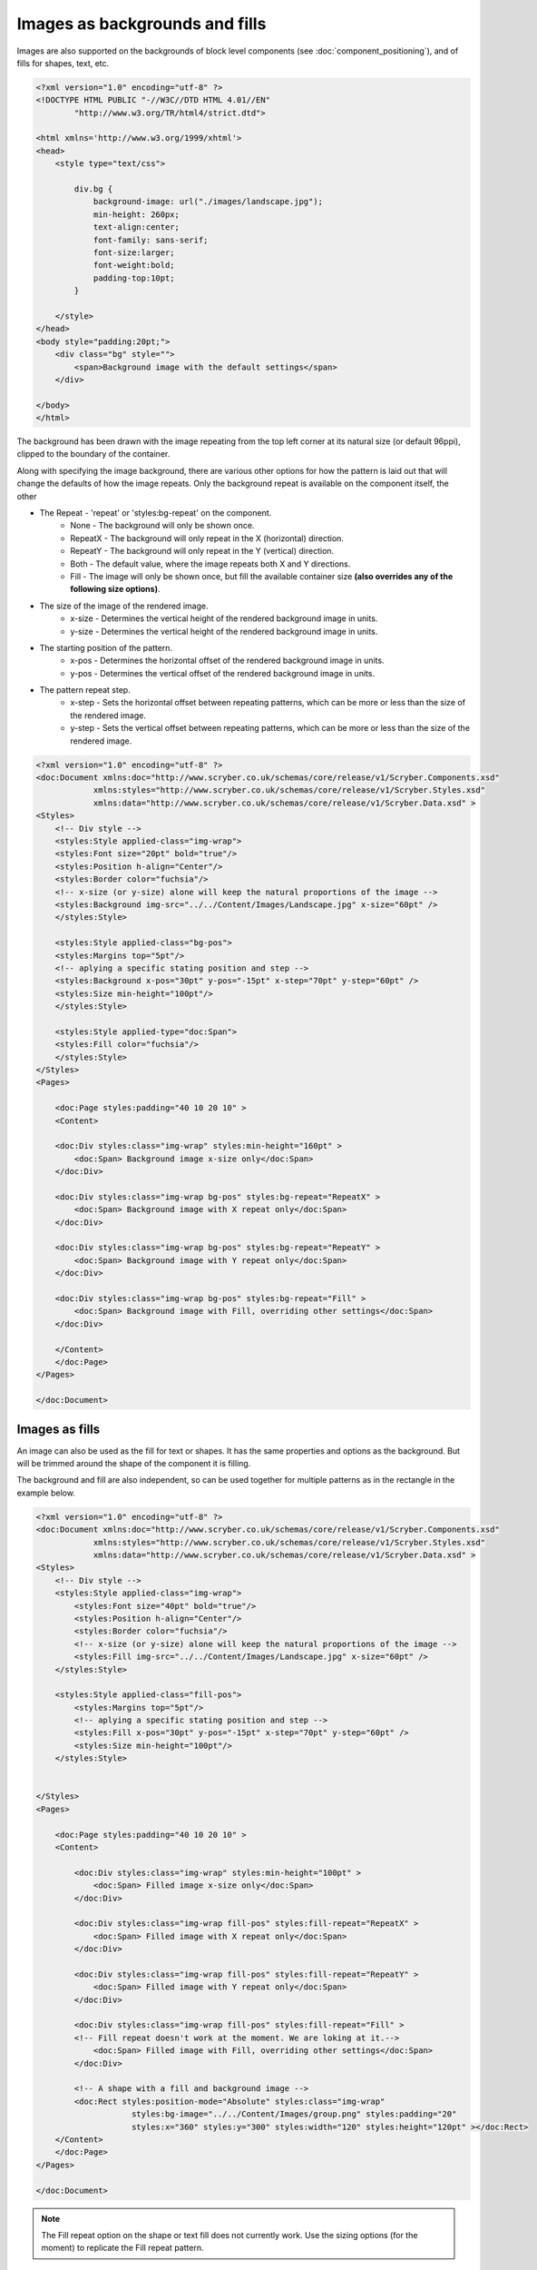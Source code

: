 ======================================
Images as backgrounds and fills
======================================

Images are also supported on the backgrounds of block level components (see :doc:`component_positioning`),
and of fills for shapes, text, etc.

.. code-block:: xml

    <?xml version="1.0" encoding="utf-8" ?>
    <!DOCTYPE HTML PUBLIC "-//W3C//DTD HTML 4.01//EN"
            "http://www.w3.org/TR/html4/strict.dtd">

    <html xmlns='http://www.w3.org/1999/xhtml'>
    <head>
        <style type="text/css">

            div.bg {
                background-image: url("./images/landscape.jpg");
                min-height: 260px;
                text-align:center;
                font-family: sans-serif;
                font-size:larger;
                font-weight:bold;
                padding-top:10pt;
            }

        </style>
    </head>
    <body style="padding:20pt;">
        <div class="bg" style="">
            <span>Background image with the default settings</span>
        </div>

    </body>
    </html>

.. image:: images/drawingImagesBackgrounds.png

The background has been drawn with the image repeating from the top left corner at its natural size (or default 96ppi), 
clipped to the boundary of the container.

Along with specifying the image background, there are various other options for how the pattern is laid out
that will change the defaults of how the image repeats. Only the background repeat is available on the
component itself, the other 

* The Repeat - 'repeat' or 'styles:bg-repeat' on the component.
    * None - The background will only be shown once.
    * RepeatX - The background will only repeat in the X (horizontal) direction.
    * RepeatY - The background will only repeat in the Y (vertical) direction.
    * Both - The default value, where the image repeats both X and Y directions.
    * Fill - The image will only be shown once, but fill the available container size **(also overrides any of the following size options)**.
* The size of the image of the rendered image.
    * x-size - Determines the vertical height of the rendered background image in units.
    * y-size - Determines the vertical height of the rendered background image in units.
* The starting position of the pattern.
    * x-pos - Determines the horizontal offset of the rendered background image in units.
    * y-pos - Determines the vertical  offset of the rendered background image in units.
* The pattern repeat step.
    * x-step - Sets the horizontal offset between repeating patterns, which can be more or less than the size of the rendered image.
    * y-step - Sets the vertical offset between repeating patterns, which can be more or less than the size of the rendered image.


.. code-block:: xml

    <?xml version="1.0" encoding="utf-8" ?>
    <doc:Document xmlns:doc="http://www.scryber.co.uk/schemas/core/release/v1/Scryber.Components.xsd"
                xmlns:styles="http://www.scryber.co.uk/schemas/core/release/v1/Scryber.Styles.xsd"
                xmlns:data="http://www.scryber.co.uk/schemas/core/release/v1/Scryber.Data.xsd" >
    <Styles>
        <!-- Div style -->
        <styles:Style applied-class="img-wrap">
        <styles:Font size="20pt" bold="true"/>
        <styles:Position h-align="Center"/>
        <styles:Border color="fuchsia"/>
        <!-- x-size (or y-size) alone will keep the natural proportions of the image -->
        <styles:Background img-src="../../Content/Images/Landscape.jpg" x-size="60pt" />
        </styles:Style>

        <styles:Style applied-class="bg-pos">
        <styles:Margins top="5pt"/>
        <!-- aplying a specific stating position and step -->
        <styles:Background x-pos="30pt" y-pos="-15pt" x-step="70pt" y-step="60pt" />
        <styles:Size min-height="100pt"/>
        </styles:Style>

        <styles:Style applied-type="doc:Span">
        <styles:Fill color="fuchsia"/>
        </styles:Style>
    </Styles>
    <Pages> 
        
        <doc:Page styles:padding="40 10 20 10" >
        <Content>

        <doc:Div styles:class="img-wrap" styles:min-height="160pt" >
            <doc:Span> Background image x-size only</doc:Span>
        </doc:Div>
        
        <doc:Div styles:class="img-wrap bg-pos" styles:bg-repeat="RepeatX" >
            <doc:Span> Background image with X repeat only</doc:Span>
        </doc:Div>

        <doc:Div styles:class="img-wrap bg-pos" styles:bg-repeat="RepeatY" >
            <doc:Span> Background image with Y repeat only</doc:Span>
        </doc:Div>

        <doc:Div styles:class="img-wrap bg-pos" styles:bg-repeat="Fill" >
            <doc:Span> Background image with Fill, overriding other settings</doc:Span>
        </doc:Div>
            
        </Content>
        </doc:Page>
    </Pages>
    
    </doc:Document>

.. image:: images/documentimagesbgsize.png

Images as fills
===============

An image can also be used as the fill for text or shapes. It has the same properties and options as 
the background. But will be trimmed around the shape of the component it is filling.

The background and fill are also independent, so can be used together for multiple patterns 
as in the rectangle in the example below.


.. code-block:: xml

    <?xml version="1.0" encoding="utf-8" ?>
    <doc:Document xmlns:doc="http://www.scryber.co.uk/schemas/core/release/v1/Scryber.Components.xsd"
                xmlns:styles="http://www.scryber.co.uk/schemas/core/release/v1/Scryber.Styles.xsd"
                xmlns:data="http://www.scryber.co.uk/schemas/core/release/v1/Scryber.Data.xsd" >
    <Styles>
        <!-- Div style -->
        <styles:Style applied-class="img-wrap">
            <styles:Font size="40pt" bold="true"/>
            <styles:Position h-align="Center"/>
            <styles:Border color="fuchsia"/>
            <!-- x-size (or y-size) alone will keep the natural proportions of the image -->
            <styles:Fill img-src="../../Content/Images/Landscape.jpg" x-size="60pt" />
        </styles:Style>

        <styles:Style applied-class="fill-pos">
            <styles:Margins top="5pt"/>
            <!-- aplying a specific stating position and step -->
            <styles:Fill x-pos="30pt" y-pos="-15pt" x-step="70pt" y-step="60pt" />
            <styles:Size min-height="100pt"/>
        </styles:Style>

        
    </Styles>
    <Pages>

        <doc:Page styles:padding="40 10 20 10" >
        <Content>

            <doc:Div styles:class="img-wrap" styles:min-height="100pt" >
                <doc:Span> Filled image x-size only</doc:Span>
            </doc:Div>

            <doc:Div styles:class="img-wrap fill-pos" styles:fill-repeat="RepeatX" >
                <doc:Span> Filled image with X repeat only</doc:Span>
            </doc:Div>

            <doc:Div styles:class="img-wrap fill-pos" styles:fill-repeat="RepeatY" >
                <doc:Span> Filled image with Y repeat only</doc:Span>
            </doc:Div>

            <doc:Div styles:class="img-wrap fill-pos" styles:fill-repeat="Fill" >
            <!-- Fill repeat doesn't work at the moment. We are loking at it.-->
                <doc:Span> Filled image with Fill, overriding other settings</doc:Span>
            </doc:Div>

            <!-- A shape with a fill and background image -->
            <doc:Rect styles:position-mode="Absolute" styles:class="img-wrap"
                        styles:bg-image="../../Content/Images/group.png" styles:padding="20"
                        styles:x="360" styles:y="300" styles:width="120" styles:height="120pt" ></doc:Rect>
        </Content>
        </doc:Page>
    </Pages>

    </doc:Document>

.. image:: images/documentimagesfills.png


.. note:: The Fill repeat option on the shape or text fill does not currently work. Use the sizing options (for the moment) to replicate the Fill repeat pattern.



Dynamic Images
==============

Sometimes it's not possible to reference an image file, or practical to reference image data in parameters.
There could be a standard source of image data, that you want to use, not directly supported by scryber.

In this case, the best option is to use dynamic image factories. 

With an image factory in the configuration options, any class supporting the IPDFImageDataFactory interface can return a 
dynamic image to the scryber layout engine.

.. code-block:: c#

    using System;
    using Scryber.Drawing;
    using System.Drawing;

    namespace Scryber.Mocks
    {
        //Must implement the IPDFImageDataFactory interface

        public class MockImageFactory : IPDFImageDataFactory
        {
                
            public bool ShouldCache { get { return false; } }

            public PDFImageData LoadImageData(IPDFDocument document, IPDFComponent owner, string path)
            {
                
                try
                {
                    var uri = new Uri(path);
                    var param = uri.GetComponents(UriComponents.Path, UriFormat.Unescaped);
                    var name = System.IO.Path.GetFileNameWithoutExtension(param);

                    // Standard System.Drawing routines to draw a bitmap with the name on.
                    // Could load an image from remote source, use doc parameters, whatever is needed

                    Bitmap bmp = new Bitmap(300, 100);
                    using (Graphics graphics = Graphics.FromImage(bmp))
                    {
                        graphics.FillRectangle(new SolidBrush(Color.LightBlue), new Rectangle(0, 0, 300, 100));
                        graphics.DrawString(name, new Font("Times", 12), new SolidBrush(Color.Blue), PointF.Empty);
                        graphics.Flush();
                    }
                    
                    PDFImageData data = PDFImageData.LoadImageFromBitmap(path, bmp, false);
                    return data;
                }
                catch(Exception ex)
                {
                    throw new ArgumentException("The image creation failed", ex);
                }
            }
        }
    }


For the app settings specify the Factory with a regular expression match on the path 
(in this case '[anything].dynamic', and then specify the type and assembly where the class is defined.

See :doc:`scryber_configuration` for more details on changing the configuration options.

.. code-block:: json

    {
        "Scryber": {
            "Imaging": {
            "AllowMissingImages": "True",
            "ImageCacheDuration": 60,
            "Factories": [
                {
                "Match": ".*\\.dynamic",
                "FactoryType": "Scryber.Mocks.MockImageFactory",
                "FactoryAssembly": "Scryber.UnitTests"
                }
            ]
            }
        }
    }

And then in your template simply specify the image matching the pattern, to invoke the Image Data Factory.

.. code-block:: xml

    <?xml version='1.0' encoding='utf-8' ?>
    <doc:Document xmlns:doc='http://www.scryber.co.uk/schemas/core/release/v1/Scryber.Components.xsd'
                xmlns:styles='http://www.scryber.co.uk/schemas/core/release/v1/Scryber.Styles.xsd'
                xmlns:data='http://www.scryber.co.uk/schemas/core/release/v1/Scryber.Data.xsd' >
    <Pages>

        <doc:Page styles:margins='20pt'>
        <Content>
            <doc:Span>This is before the image</doc:Span>

            <!-- A dynamic image that will be generated on the fly -->
            <doc:Image id='LoadedImage' src='This+is+an+image.dynamic' />

            <doc:Span>This is after the image</doc:Span>

        </Content>
        </doc:Page>
    </Pages>

    </doc:Document>


.. image:: images/documentimagesdynamic.png


.. note:: Only one instance of the image factory will be created, and it MUST have a parameterless constructor.

